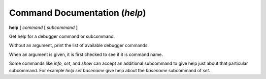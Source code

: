 .. index:: help
.. _help:

Command Documentation (`help`)
------------------------------

**help** [ *command* [ *subcommand* ]

Get help for a debugger command or subcommand.

Without an argument, print the list of available debugger commands.

When an argument is given, it is first checked to see if it is command
name.

Some commands like `info`, `set`, and `show` can accept an
additional subcommand to give help just about that particular
subcommand. For example `help set basename` give help about the
`basename` subcommand of `set`.
